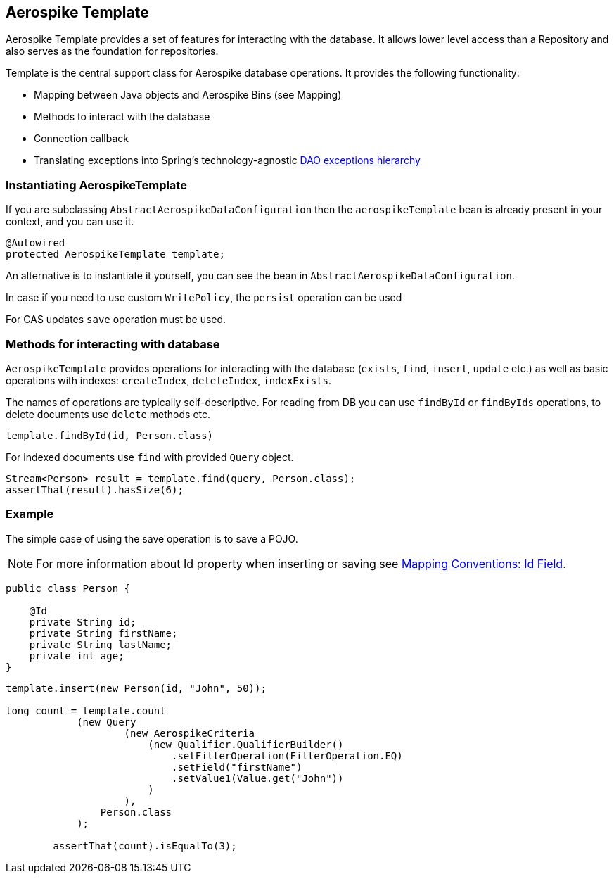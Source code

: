 [[aerospike.template]]
== Aerospike Template

Aerospike Template provides a set of features for interacting with the database. It allows lower level access than a Repository and also serves as the foundation for repositories.

Template is the central support class for Aerospike database operations. It provides the following functionality:

- Mapping between Java objects and Aerospike Bins (see Mapping)
- Methods to interact with the database
- Connection callback
- Translating exceptions into Spring's technology-agnostic https://docs.spring.io/spring/docs/current/spring-framework-reference/html/dao.html#dao-exceptions[DAO exceptions hierarchy]

[[aerospike-template.instantiating]]
=== Instantiating AerospikeTemplate

If you are subclassing `AbstractAerospikeDataConfiguration` then the `aerospikeTemplate` bean is already present in your context, and you can use it.

[source, java]
----
@Autowired
protected AerospikeTemplate template;
----

An alternative is to instantiate it yourself, you can see the bean in `AbstractAerospikeDataConfiguration`.

In case if you need to use custom `WritePolicy`, the `persist` operation can be used

For CAS updates `save` operation must be used.

=== Methods for interacting with database

`AerospikeTemplate` provides operations for interacting with the database (`exists`, `find`, `insert`, `update` etc.) as well as basic operations with indexes: `createIndex`, `deleteIndex`, `indexExists`.

The names of operations are typically self-descriptive. For reading from DB you can use `findById` or `findByIds` operations, to delete documents use `delete` methods etc.

[source, java]
----
template.findById(id, Person.class)
----

For indexed documents use `find` with provided `Query` object.

[source, java]
----
Stream<Person> result = template.find(query, Person.class);
assertThat(result).hasSize(6);
----

=== Example

The simple case of using the save operation is to save a POJO.

NOTE: For more information about Id property when inserting or saving see <<mapping.conventions.id-field, Mapping Conventions: Id Field>>.

[source, java]
----
public class Person {

    @Id
    private String id;
    private String firstName;
    private String lastName;
    private int age;
}
----

[source, java]
----
template.insert(new Person(id, "John", 50));

long count = template.count
            (new Query
                    (new AerospikeCriteria
                        (new Qualifier.QualifierBuilder()
                            .setFilterOperation(FilterOperation.EQ)
                            .setField("firstName")
                            .setValue1(Value.get("John"))
                        )
                    ),
                Person.class
            );

        assertThat(count).isEqualTo(3);
----